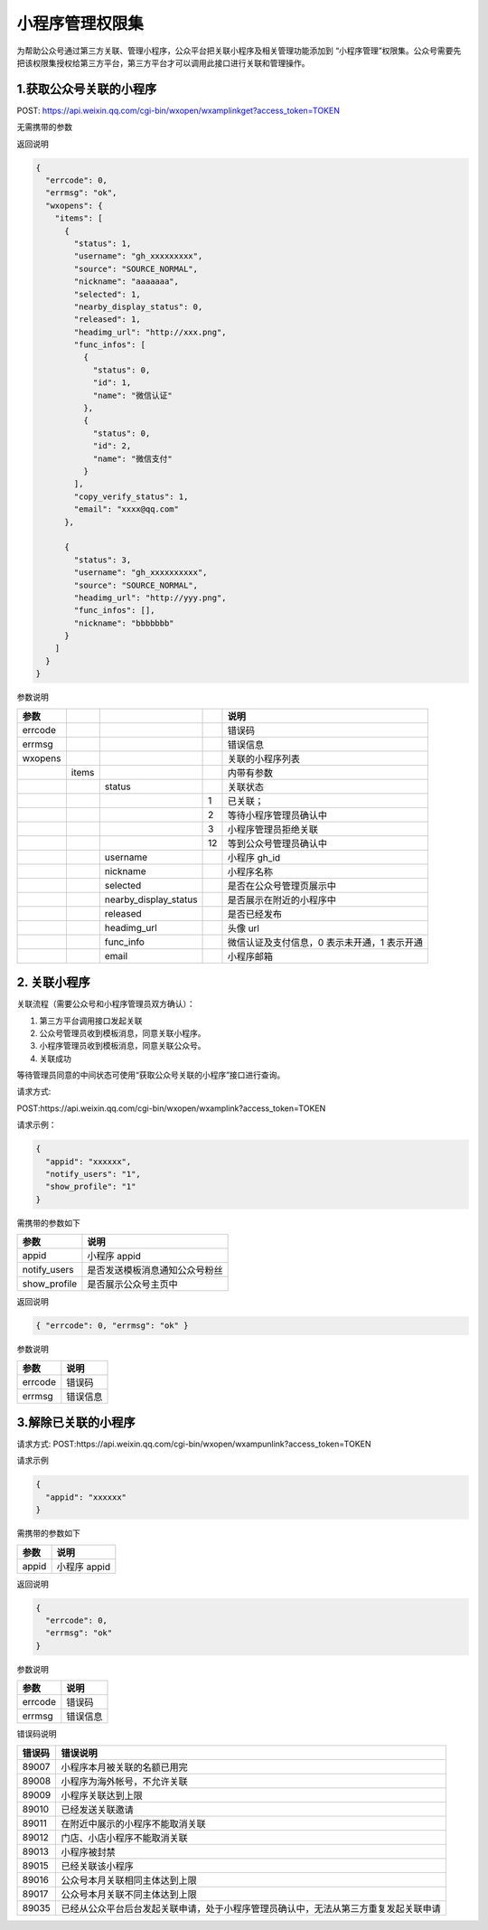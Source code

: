 小程序管理权限集
================

为帮助公众号通过第三方关联、管理小程序，公众平台把关联小程序及相关管理功能添加到
“小程序管理”权限集。公众号需要先把该权限集授权给第三方平台，第三方平台才可以调用此接口进行关联和管理操作。

1.获取公众号关联的小程序
------------------------

POST:
https://api.weixin.qq.com/cgi-bin/wxopen/wxamplinkget?access_token=TOKEN

无需携带的参数

返回说明

.. code:: json

   {
     "errcode": 0,
     "errmsg": "ok",
     "wxopens": {
       "items": [
         {
           "status": 1,
           "username": "gh_xxxxxxxxx",
           "source": "SOURCE_NORMAL",
           "nickname": "aaaaaaa",
           "selected": 1,
           "nearby_display_status": 0,
           "released": 1,
           "headimg_url": "http://xxx.png",
           "func_infos": [
             {
               "status": 0,
               "id": 1,
               "name": "微信认证"
             },
             {
               "status": 0,
               "id": 2,
               "name": "微信支付"
             }
           ],
           "copy_verify_status": 1,
           "email": "xxxx@qq.com"
         },

         {
           "status": 3,
           "username": "gh_xxxxxxxxxx",
           "source": "SOURCE_NORMAL",
           "headimg_url": "http://yyy.png",
           "func_infos": [],
           "nickname": "bbbbbbb"
         }
       ]
     }
   }

参数说明

======= ===== ===================== == ============================================
参数                                   说明
======= ===== ===================== == ============================================
errcode                                错误码
errmsg                                 错误信息
wxopens                                关联的小程序列表
\       items                          内带有参数
\             status                   关联状态
\                                   1  已关联；
\                                   2  等待小程序管理员确认中
\                                   3  小程序管理员拒绝关联
\                                   12 等到公众号管理员确认中
\             username                 小程序 gh_id
\             nickname                 小程序名称
\             selected                 是否在公众号管理页展示中
\             nearby_display_status    是否展示在附近的小程序中
\             released                 是否已经发布
\             headimg_url              头像 url
\             func_info                微信认证及支付信息，0 表示未开通，1 表示开通
\             email                    小程序邮箱
======= ===== ===================== == ============================================

2. 关联小程序
-------------

关联流程（需要公众号和小程序管理员双方确认）：

1. 第三方平台调用接口发起关联
2. 公众号管理员收到模板消息，同意关联小程序。
3. 小程序管理员收到模板消息，同意关联公众号。
4. 关联成功

等待管理员同意的中间状态可使用“获取公众号关联的小程序”接口进行查询。

请求方式:

POST:https://api.weixin.qq.com/cgi-bin/wxopen/wxamplink?access_token=TOKEN

请求示例：

.. code:: json

   {
     "appid": "xxxxxx",
     "notify_users": "1",
     "show_profile": "1"
   }

需携带的参数如下

============ ==============================
参数         说明
============ ==============================
appid        小程序 appid
notify_users 是否发送模板消息通知公众号粉丝
show_profile 是否展示公众号主页中
============ ==============================

返回说明

.. code:: json

   { "errcode": 0, "errmsg": "ok" }

参数说明

======= ========
参数    说明
======= ========
errcode 错误码
errmsg  错误信息
======= ========

3.解除已关联的小程序
--------------------

请求方式:
POST:https://api.weixin.qq.com/cgi-bin/wxopen/wxampunlink?access_token=TOKEN

请求示例

.. code:: json

   {
     "appid": "xxxxxx"
   }

需携带的参数如下

===== ============
参数  说明
===== ============
appid 小程序 appid
===== ============

返回说明

.. code:: json

   {
     "errcode": 0,
     "errmsg": "ok"
   }

参数说明

======= ========
参数    说明
======= ========
errcode 错误码
errmsg  错误信息
======= ========

错误码说明

====== ====================================================================================
错误码 错误说明
====== ====================================================================================
89007  小程序本月被关联的名额已用完
89008  小程序为海外帐号，不允许关联
89009  小程序关联达到上限
89010  已经发送关联邀请
89011  在附近中展示的小程序不能取消关联
89012  门店、小店小程序不能取消关联
89013  小程序被封禁
89015  已经关联该小程序
89016  公众号本月关联相同主体达到上限
89017  公众号本月关联不同主体达到上限
89035  已经从公众平台后台发起关联申请，处于小程序管理员确认中，无法从第三方重复发起关联申请
====== ====================================================================================
